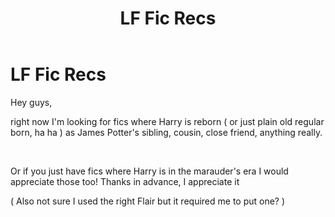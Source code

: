 #+TITLE: LF Fic Recs

* LF Fic Recs
:PROPERTIES:
:Author: portia_marie02
:Score: 2
:DateUnix: 1582417171.0
:DateShort: 2020-Feb-23
:FlairText: Request
:END:
Hey guys,

right now I'm looking for fics where Harry is reborn ( or just plain old regular born, ha ha ) as James Potter's sibling, cousin, close friend, anything really.

​

Or if you just have fics where Harry is in the marauder's era I would appreciate those too! Thanks in advance, I appreciate it

( Also not sure I used the right Flair but it required me to put one? )

